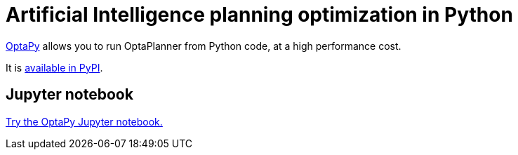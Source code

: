 = Artificial Intelligence planning optimization in Python
:jbake-type: compatibilityBase
:jbake-description: Use OptaPy (open source) for Artificial Intelligence planning optimization on Java.
:jbake-priority: 1.0
:jbake-related_tag: python
:showtitle:

https://www.optapy.org[OptaPy] allows you to run OptaPlanner from Python code,
at a high performance cost.

It is https://pypi.org/project/optapy/[available in PyPI].

== Jupyter notebook

https://mybinder.org/v2/gh/optapy/optapy/main?filepath=index.ipynb[Try the OptaPy Jupyter notebook.]
